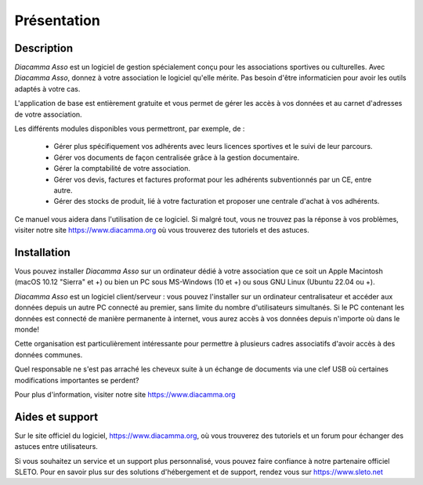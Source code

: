 Présentation
============

Description
-----------

*Diacamma Asso* est un logiciel de gestion spécialement conçu pour les associations sportives ou culturelles.
Avec *Diacamma Asso*, donnez à votre association le logiciel qu'elle mérite. Pas besoin d'être informaticien pour avoir les outils adaptés à votre cas.

L'application de base est entièrement gratuite et vous permet de gérer les accès à vos données et au carnet d'adresses de votre association.

Les différents modules disponibles vous permettront, par exemple, de :

 - Gérer plus spécifiquement vos adhérents avec leurs licences sportives et le suivi de leur parcours.
 - Gérer vos documents de façon centralisée grâce à la gestion documentaire.
 - Gérer la comptabilité de votre association.
 - Gérer vos devis, factures et factures proformat pour les adhérents subventionnés par un CE, entre autre.
 - Gérer des stocks de produit, lié à votre facturation et proposer une centrale d'achat à vos adhérents.

Ce manuel vous aidera dans l'utilisation de ce logiciel.
Si malgré tout, vous ne trouvez pas la réponse à vos problèmes, visiter notre site https://www.diacamma.org où vous trouverez des tutoriels et des astuces.

Installation
------------

Vous pouvez installer *Diacamma Asso* sur un ordinateur dédié à votre association que ce soit un Apple Macintosh (macOS 10.12 "Sierra" et +) ou bien un PC sous MS-Windows (10 et +) ou sous GNU Linux (Ubuntu 22.04 ou +).

*Diacamma Asso* est un logiciel client/serveur : vous pouvez l'installer sur un ordinateur centralisateur et accéder aux données depuis un autre PC connecté au premier, sans limite du nombre d'utilisateurs simultanés.
Si le PC contenant les données est connecté de manière permanente à internet, vous aurez accès à vos données depuis n'importe où dans le monde!

Cette organisation est particulièrement intéressante pour permettre à plusieurs cadres associatifs d'avoir accès à des données communes.

Quel responsable ne s'est pas arraché les cheveux suite à un échange de documents via une clef USB où certaines modifications importantes se perdent?

Pour plus d'information, visiter notre site https://www.diacamma.org

Aides et support
----------------

Sur le site officiel du logiciel, https://www.diacamma.org, où vous trouverez des tutoriels et un forum pour échanger des astuces entre utilisateurs.

Si vous souhaitez un service et un support plus personnalisé, vous pouvez faire confiance à notre partenaire officiel SLETO.
Pour en savoir plus sur des solutions d'hébergement et de support, rendez vous sur https://www.sleto.net
 

